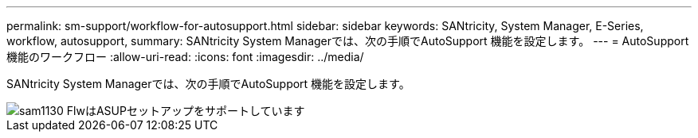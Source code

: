 ---
permalink: sm-support/workflow-for-autosupport.html 
sidebar: sidebar 
keywords: SANtricity, System Manager, E-Series, workflow, autosupport, 
summary: SANtricity System Managerでは、次の手順でAutoSupport 機能を設定します。 
---
= AutoSupport 機能のワークフロー
:allow-uri-read: 
:icons: font
:imagesdir: ../media/


[role="lead"]
SANtricity System Managerでは、次の手順でAutoSupport 機能を設定します。

image::../media/sam1130-flw-support-asup-setup.gif[sam1130 FlwはASUPセットアップをサポートしています]
